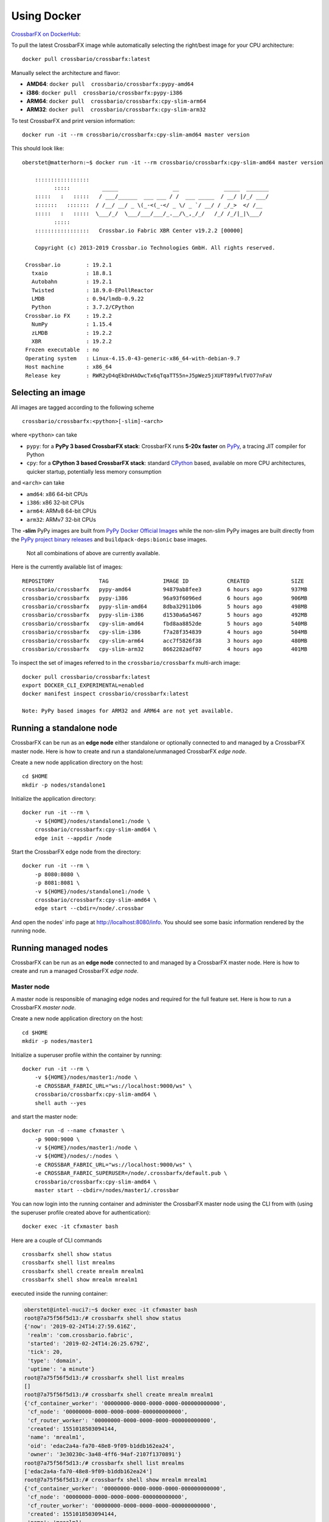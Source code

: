 Using Docker
============

`CrossbarFX on DockerHub <https://hub.docker.com/r/crossbario/crossbarfx>`_:

.. thumbnail:: /_static/screenshots/crossbarfx_on_dockerhub.png

.. thumbnail:: /_static/screenshots/crossbarfx_on_dockerhub_tags.png

To pull the latest CrossbarFX image while automatically selecting the
right/best image for your CPU architecture:

::

    docker pull crossbario/crossbarfx:latest

Manually select the architecture and flavor:

-  **AMD64**: ``docker pull  crossbario/crossbarfx:pypy-amd64``
-  **i386**: ``docker pull  crossbario/crossbarfx:pypy-i386``
-  **ARM64**: ``docker pull  crossbario/crossbarfx:cpy-slim-arm64``
-  **ARM32**: ``docker pull  crossbario/crossbarfx:cpy-slim-arm32``

To test CrossbarFX and print version information:

::

    docker run -it --rm crossbario/crossbarfx:cpy-slim-amd64 master version

This should look like:

::

    oberstet@matterhorn:~$ docker run -it --rm crossbario/crossbarfx:cpy-slim-amd64 master version

        :::::::::::::::::
              :::::          _____                 __              _____  _______
        :::::   :   :::::   / ___/______  ___ ___ / /  ___ _____  / __/ |/_/ ___/
        :::::::   :::::::  / /__/ __/ _ \(_-<(_-</ _ \/ _ `/ __/ / _/_>  </ /__
        :::::   :   :::::  \___/_/  \___/___/___/_.__/\_,_/_/   /_/ /_/|_|\___/
              :::::
        :::::::::::::::::   Crossbar.io Fabric XBR Center v19.2.2 [00000]

        Copyright (c) 2013-2019 Crossbar.io Technologies GmbH. All rights reserved.

     Crossbar.io        : 19.2.1
       txaio            : 18.8.1
       Autobahn         : 19.2.1
       Twisted          : 18.9.0-EPollReactor
       LMDB             : 0.94/lmdb-0.9.22
       Python           : 3.7.2/CPython
     Crossbar.io FX     : 19.2.2
       NumPy            : 1.15.4
       zLMDB            : 19.2.2
       XBR              : 19.2.2
     Frozen executable  : no
     Operating system   : Linux-4.15.0-43-generic-x86_64-with-debian-9.7
     Host machine       : x86_64
     Release key        : RWR2yD4qEkDnHAOwcTx6qTqaTT55n+J5pWez5jXUFT89fwlfVO77nFaV


Selecting an image
------------------

All images are tagged according to the following scheme

::

    crossbario/crossbarfx:<python>[-slim]-<arch>

where ``<python>`` can take

-  ``pypy``: for a **PyPy 3 based CrossbarFX stack**: CrossbarFX runs
   **5-20x faster** on `PyPy <http://pypy.org/>`__, a tracing JIT
   compiler for Python
-  ``cpy``: for a **CPython 3 based CrossbarFX stack**: standard
   `CPython <https://www.python.org/>`__ based, available on more CPU
   architectures, quicker startup, potentially less memory consumption

and ``<arch>`` can take

-  ``amd64``: x86 64-bit CPUs
-  ``i386``: x86 32-bit CPUs
-  ``arm64``: ARMv8 64-bit CPUs
-  ``arm32``: ARMv7 32-bit CPUs

The **-slim** PyPy images are built from `PyPy Docker Official
Images <https://hub.docker.com/_/pypy>`__ while the non-slim PyPy images
are built directly from the `PyPy project binary
releases <http://pypy.org/download.html>`__ and
``buildpack-deps:bionic`` base images.

    Not all combinations of above are currently available.

Here is the currently available list of images:

::

    REPOSITORY              TAG                 IMAGE ID            CREATED             SIZE
    crossbario/crossbarfx   pypy-amd64          94879ab8fee3        6 hours ago         937MB
    crossbario/crossbarfx   pypy-i386           96a93f6096ed        6 hours ago         906MB
    crossbario/crossbarfx   pypy-slim-amd64     8dba32911b06        5 hours ago         498MB
    crossbario/crossbarfx   pypy-slim-i386      d1530a6a5467        5 hours ago         492MB
    crossbario/crossbarfx   cpy-slim-amd64      fbd8aa8852de        5 hours ago         540MB
    crossbario/crossbarfx   cpy-slim-i386       f7a28f354839        4 hours ago         504MB
    crossbario/crossbarfx   cpy-slim-arm64      acc7f5826f38        3 hours ago         480MB
    crossbario/crossbarfx   cpy-slim-arm32      8662282adf07        4 hours ago         401MB

To inspect the set of images referred to in the
``crossbario/crossbarfx`` multi-arch image:

::

    docker pull crossbario/crossbarfx:latest
    export DOCKER_CLI_EXPERIMENTAL=enabled
    docker manifest inspect crossbario/crossbarfx:latest

    Note: PyPy based images for ARM32 and ARM64 are not yet available.

Running a standalone node
-------------------------

CrossbarFX can be run as an **edge node** either standalone or
optionally connected to and managed by a CrossbarFX master node. Here is
how to create and run a standalone/unmanaged CrossbarFX *edge node*.

Create a new node application directory on the host:

::

    cd $HOME
    mkdir -p nodes/standalone1

Initialize the application directory:

::

    docker run -it --rm \
        -v ${HOME}/nodes/standalone1:/node \
        crossbario/crossbarfx:cpy-slim-amd64 \
        edge init --appdir /node

Start the CrossbarFX edge node from the directory:

::

    docker run -it --rm \
        -p 8080:8080 \
        -p 8081:8081 \
        -v ${HOME}/nodes/standalone1:/node \
        crossbario/crossbarfx:cpy-slim-amd64 \
        edge start --cbdir=/node/.crossbar

And open the nodes' info page at http://localhost:8080/info. You should
see some basic information rendered by the running node.

Running managed nodes
---------------------

CrossbarFX can be run as an **edge node** connected to and managed by a
CrossbarFX master node. Here is how to create and run a managed
CrossbarFX *edge node*.

Master node
...........

A master node is responsible of managing edge nodes and required for the
full feature set. Here is how to run a CrossbarFX *master node*.

Create a new node application directory on the host:

::

    cd $HOME
    mkdir -p nodes/master1

Initialize a superuser profile within the container by running:

::

    docker run -it --rm \
        -v ${HOME}/nodes/master1:/node \
        -e CROSSBAR_FABRIC_URL="ws://localhost:9000/ws" \
        crossbario/crossbarfx:cpy-slim-amd64 \
        shell auth --yes

and start the master node:

::

    docker run -d --name cfxmaster \
        -p 9000:9000 \
        -v ${HOME}/nodes/master1:/node \
        -v ${HOME}/nodes/:/nodes \
        -e CROSSBAR_FABRIC_URL="ws://localhost:9000/ws" \
        -e CROSSBAR_FABRIC_SUPERUSER=/node/.crossbarfx/default.pub \
        crossbario/crossbarfx:cpy-slim-amd64 \
        master start --cbdir=/nodes/master1/.crossbar

You can now login into the running container and administer the
CrossbarFX master node using the CLI from with (using the superuser
profile created above for authentication):

::

    docker exec -it cfxmaster bash

Here are a couple of CLI commands

::

    crossbarfx shell show status
    crossbarfx shell list mrealms
    crossbarfx shell create mrealm mrealm1
    crossbarfx shell show mrealm mrealm1

executed inside the running container:

.. code:: console

    oberstet@intel-nuci7:~$ docker exec -it cfxmaster bash
    root@7a75f56f5d13:/# crossbarfx shell show status
    {'now': '2019-02-24T14:27:59.616Z',
     'realm': 'com.crossbario.fabric',
     'started': '2019-02-24T14:26:25.679Z',
     'tick': 20,
     'type': 'domain',
     'uptime': 'a minute'}
    root@7a75f56f5d13:/# crossbarfx shell list mrealms
    []
    root@7a75f56f5d13:/# crossbarfx shell create mrealm mrealm1
    {'cf_container_worker': '00000000-0000-0000-0000-000000000000',
     'cf_node': '00000000-0000-0000-0000-000000000000',
     'cf_router_worker': '00000000-0000-0000-0000-000000000000',
     'created': 1551018503094144,
     'name': 'mrealm1',
     'oid': 'edac2a4a-fa70-48e8-9f09-b1ddb162ea24',
     'owner': '3e30230c-3a48-4ff6-94af-2107f1370891'}
    root@7a75f56f5d13:/# crossbarfx shell list mrealms
    ['edac2a4a-fa70-48e8-9f09-b1ddb162ea24']
    root@7a75f56f5d13:/# crossbarfx shell show mrealm mrealm1
    {'cf_container_worker': '00000000-0000-0000-0000-000000000000',
     'cf_node': '00000000-0000-0000-0000-000000000000',
     'cf_router_worker': '00000000-0000-0000-0000-000000000000',
     'created': 1551018503094144,
     'name': 'mrealm1',
     'oid': 'edac2a4a-fa70-48e8-9f09-b1ddb162ea24',
     'owner': '3e30230c-3a48-4ff6-94af-2107f1370891'}
    root@7a75f56f5d13:/#

Managed nodes
.............

Create a new node application directory on the host:

::

    cd $HOME
    mkdir -p nodes/edge1

Start the CrossbarFX edge node from the directory:

::

    docker run -it --rm \
        --link cfxmaster \
        -p 8080:8080 \
        -p 8081:8081 \
        -v ${HOME}/nodes/edge1:/node \
        -e CROSSBAR_FABRIC_URL="ws://cfxmaster:9000/ws" \
        crossbario/crossbarfx:cpy-slim-amd64 \
        edge start --cbdir=/node/.crossbar

CrossbarFX will start and exit again with log output similar to:

::

    ...
    2019-02-24T14:54:34+0000 [Controller      1] Node key files exist and are valid. Node public key is 0x5678a ..
    ...
    2019-02-24T14:54:34+0000 [Controller      1] Connecting to Crossbar.io Fabric Center at ws://cfxmaster:9000/ws ..
    2019-02-24T14:54:34+0000 [Controller      1] FABRIC.AUTH-FAILED.NODE-UNPAIRED: THIS NODE IS UNPAIRED. PLEASE PAIR ..
    ...

This is fine! The node has connected to the master node, but the master
node does not know the node (it is "unpaired") and the connection is
denied.

Go to the *terminal attached to the running master node container* and
pair the node:

::

    crossbarfx shell pair node /nodes/edge1/.crossbar/key.pub mrealm1 edge1

Here is log output:

::

    (cpy372_7) oberstet@intel-nuci7:~$ docker exec -it cfxmaster bash
    root@d18cf797a22a:/# crossbarfx shell list mrealms
    ['af3fabcf-34bb-4b7e-a739-2546d1715f37']
    root@d18cf797a22a:/# crossbarfx shell pair node /nodes/edge1/.crossbar/key.pub mrealm1 edge1
    {'authextra': None,
     'authid': 'edge1',
     'mrealm_oid': 'af3fabcf-34bb-4b7e-a739-2546d1715f37',
     'oid': 'e716f3ae-6053-4c1b-a511-9914ad9a94fe',
     'owner_oid': '68460374-8ab3-4d6d-b547-7791d45dec1b',
     'pubkey': '5678aa0a3528d1c0148e7ad93a9ff071c877ea98b8757c3f7a0bdec49c64b331'}

Now start the edge node again, you should see output like:

.. code:: console

    (cpy372_1) oberstet@intel-nuci7:~$ docker run -it --rm     --link cfxmaster     -p 8080:8080     -p 8081:8081     -v ${HOME}/nodes/edge1:/node     -e CROSSBAR_FABRIC_URL="ws://cfxmaster:9000/ws"     crossbario/crossbarfx:cpy-slim-amd64     edge start --cbdir=/node/.crossbar
    2019-03-01T12:06:10+0000 [Controller      1]
    2019-03-01T12:06:10+0000 [Controller      1]     :::::::::::::::::
    2019-03-01T12:06:10+0000 [Controller      1]           :::::          _____                 __              _____  __
    2019-03-01T12:06:10+0000 [Controller      1]     :::::   :   :::::   / ___/______  ___ ___ / /  ___ _____  / __/ |/_/
    2019-03-01T12:06:10+0000 [Controller      1]     :::::::   :::::::  / /__/ __/ _ \(_-<(_-</ _ \/ _ `/ __/ / _/_>  <
    2019-03-01T12:06:10+0000 [Controller      1]     :::::   :   :::::  \___/_/  \___/___/___/_.__/\_,_/_/   /_/ /_/|_|
    2019-03-01T12:06:10+0000 [Controller      1]           :::::
    2019-03-01T12:06:10+0000 [Controller      1]     :::::::::::::::::   Crossbar Fabric XBR v19.2.2 [00000]
    2019-03-01T12:06:10+0000 [Controller      1]
    2019-03-01T12:06:10+0000 [Controller      1]     Copyright (c) 2013-2019 Crossbar.io Technologies GmbH. All rights reserved.
    2019-03-01T12:06:10+0000 [Controller      1]
    2019-03-01T12:06:10+0000 [Controller      1] Initializing <crossbarfx.edge.node.node.FabricNode> as node [realm=crossbar, cbdir=/node/.crossbar]
    2019-03-01T12:06:10+0000 [Controller      1] Node key files exist and are valid. Node public key is 0xcf8c2ea74058a47ec2c90d8aa0c8e0508d823444003ed60243ddd6887a946c63
    2019-03-01T12:06:10+0000 [Controller      1] Node key loaded from /node/.crossbar/key.priv
    2019-03-01T12:06:10+0000 [Controller      1] Node configuration loaded [config_source=default, config_path=None]
    2019-03-01T12:06:10+0000 [Controller      1] Entering event reactor ...
    2019-03-01T12:06:10+0000 [Controller      1] Starting edge node <crossbar.node.node.Node.start>
    2019-03-01T12:06:10+0000 [Controller      1] Node ID 90bb13f6ea1a set from hostname
    2019-03-01T12:06:10+0000 [Controller      1] RouterServiceAgent ready (realm_name="crossbar", on_ready=None)
    2019-03-01T12:06:10+0000 [Controller      1] Docker daemon integration disabled
    2019-03-01T12:06:10+0000 [Controller      1] Registered 48 procedures
    2019-03-01T12:06:10+0000 [Controller      1] Signal handler installed on process 1 thread 139930718757888
    2019-03-01T12:06:10+0000 [Controller      1] Using default node shutdown triggers ['shutdown_on_shutdown_requested']
    2019-03-01T12:06:10+0000 [Controller      1] Booting node <crossbarfx.edge.node.node.FabricNode.boot>
    2019-03-01T12:06:10+0000 [Controller      1] Using custom fabric controller at URL "ws://cfxmaster:9000/ws" (from envvar)
    2019-03-01T12:06:10+0000 [Controller      1] Connecting to Crossbar.io Fabric Center at ws://cfxmaster:9000/ws ..
    2019-03-01T12:06:10+0000 [Controller      1] NodeManagementBridgeSession.attach_manager: manager attached as node "c82b34ee-fc5a-4de3-a484-b07720b5db02" on management realm "mrealm1")
    2019-03-01T12:06:10+0000 [Controller      1] Connected to Crossbar.io Fabric Center at management realm "mrealm1", set node ID "c82b34ee-fc5a-4de3-a484-b07720b5db02" (extra={'x_cb_node_id': None, 'x_cb_peer': 'tcp4:172.17.0.3:41034', 'x_cb_pid': 17}, session_id=5936774736058267)
    2019-03-01T12:06:10+0000 [Controller      1] Applying local node configuration (on_start_apply_config is enabled)
    2019-03-01T12:06:10+0000 [Controller      1] Booting node from local configuration .. <crossbar.node.node.Node.boot_from_config>
    2019-03-01T12:06:10+0000 [Controller      1] Will start 1 worker ..
    2019-03-01T12:06:10+0000 [Controller      1] Order node to start Router worker001
    2019-03-01T12:06:10+0000 [Controller      1] Starting router worker worker001 <crossbar.node.controller.NodeController.start_worker>
    2019-03-01T12:06:11+0000 [Router         18] Starting worker "worker001" for node "c82b34ee-fc5a-4de3-a484-b07720b5db02" on realm "crossbar" with personality "edge" <crossbarfx.edge.worker.router.ExtRouterController>
    2019-03-01T12:06:11+0000 [Router         18] Running as PID 18 on CPython-EPollReactor
    2019-03-01T12:06:11+0000 [Router         18] Entering event reactor ...
    2019-03-01T12:06:11+0000 [Router         18] Router worker session for "worker001" joined realm "crossbar" on node router <crossbar.worker.router.RouterController.onJoin>
    2019-03-01T12:06:11+0000 [Router         18] Registered 53 procedures
    2019-03-01T12:06:11+0000 [Router         18] Router worker session for "worker001" ready
    2019-03-01T12:06:11+0000 [Controller      1] Ok, node has started Router worker001
    2019-03-01T12:06:11+0000 [Controller      1] Configuring Router worker001 ..
    2019-03-01T12:06:11+0000 [Controller      1] Order Router worker001 to start Transport transport001
    2019-03-01T12:06:11+0000 [Router         18] Starting router transport "transport001" <crossbar.worker.router.RouterController.start_router_transport>
    2019-03-01T12:06:11+0000 [Router         18] Creating router transport for "transport001" <crossbar.worker.transport.create_router_transport>
    2019-03-01T12:06:11+0000 [Router         18] Router transport created for "transport001" <crossbar.worker.transport.RouterWebTransport>
    2019-03-01T12:06:11+0000 [Router         18] Created "pairme" Web service on root path "/" of Web transport "transport001"
    2019-03-01T12:06:11+0000 [Router         18] Site starting on 8080
    2019-03-01T12:06:11+0000 [Controller      1] Ok, Router worker001 has started Transport transport001
    2019-03-01T12:06:11+0000 [Controller      1] Order Transport transport001 to start Web Service webservice001
    2019-03-01T12:06:11+0000 [Router         18] Starting "websocket" Web service on path "ws" of transport "transport001" <crossbar.worker.router.RouterController.start_web_transport_service>
    2019-03-01T12:06:11+0000 [Controller      1] Ok, Transport transport001 has started Web Service webservice001
    2019-03-01T12:06:11+0000 [Controller      1] Ok, Router worker001 configured
    2019-03-01T12:06:11+0000 [Controller      1] Ok, local node configuration booted successfully!
    2019-03-01T12:06:15+0000 [Controller      1] Starting management heartbeat .. [interval=10.0]
